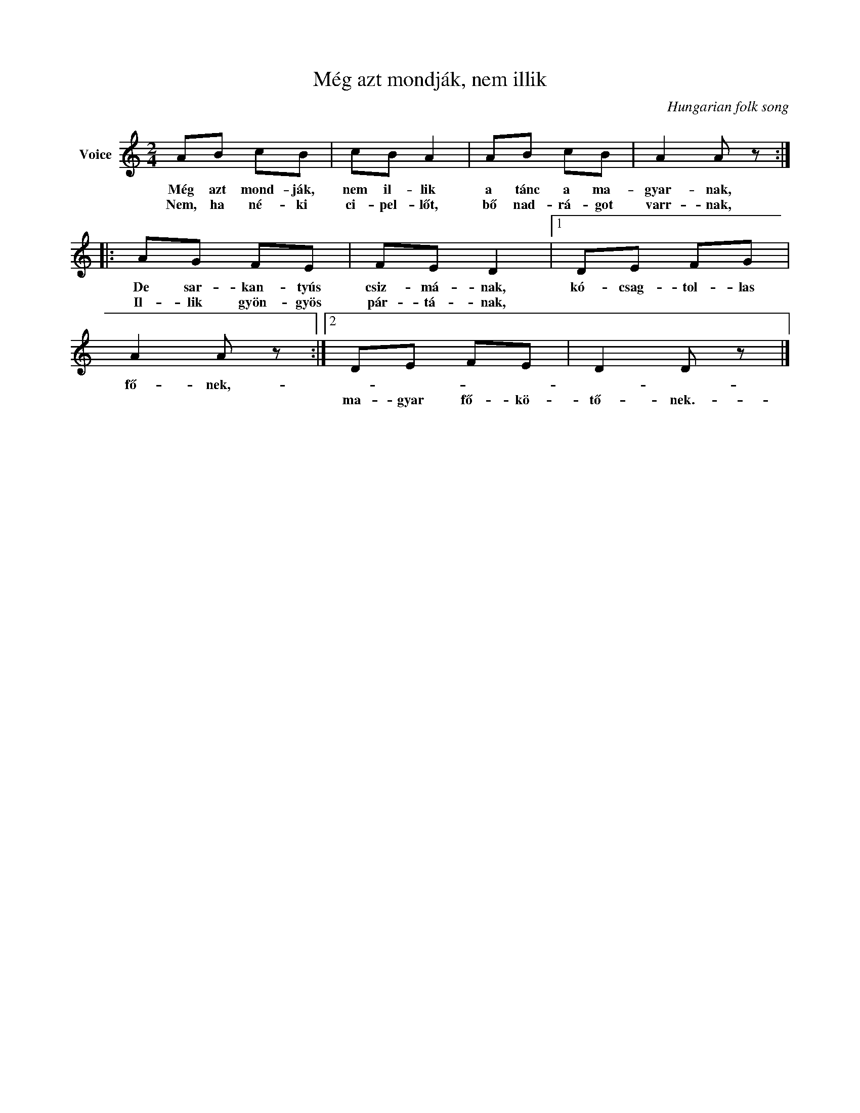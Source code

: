 X:1
T:Még azt mondják, nem illik
C:Hungarian folk song
Z:Public Domain
L:1/8
M:2/4
K:C
V:1 treble nm="Voice"
%%MIDI program 52
V:1
 AB cB | cB A2 | AB cB | A2 A z :: AG FE | FE D2 |1 DE FG | A2 A z :|2 DE FE | D2 D z |] %10
w: Még azt mond- ják,|nem il- lik|a tánc a ma-|gyar- nak,|De sar- kan- tyús|csiz- má- nak,|kó- csag- tol- las|fő- nek,-|||
w: Nem, ha né- ki|ci- pel- lőt,|bő nad- rá- got|varr- nak,|Il- lik gyön- gyös|pár- tá- nak,|||ma- gyar fő- kö-|tő- nek.-|

